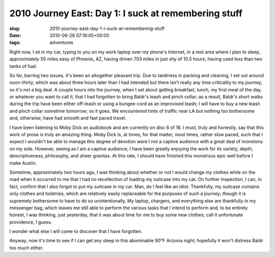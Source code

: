 2010 Journey East: Day 1: I suck at remembering stuff
=====================================================

:slug: 2010-journey-east-day-1-i-suck-at-remembering-stuff
:date: 2010-06-28 07:16:05+00:00
:tags: adventures

Right now, I sit in my car, typing to you on my work laptop over my
phone's Internet, in a rest area where I plan to sleep, approximately 50
miles easy of Phoenix, AZ, having driven 703 miles in just shy of 10.5
hours, having used less than two tanks of fuel.

So far, barring two issues, it's been an altogether pleasant trip. Due
to tardiness in packing and cleaning, I set out around noon-thirty,
which was about three hours later than I had intended but there isn't
really any time criticality to my journey, so it's not a big deal. A
couple hours into the journey, when I set about getting breakfast,
lunch, my first meal of the day, or whatever you want to call it, that I
had forgotten to bring Baldr's leash and pinch collar; as a result,
Baldr's short walks during the trip have been either off-leash or using
a bungee-cord as an improvised leash; I will have to buy a new leash and
pinch collar sometime tomorrow; so it goes. We encountered hints of
traffic near LA but nothing too bothersome and, otherwise, have had
smooth and fast paced travel.

I have been listening to Moby Dick on audiobook and am currently on disc
8 of 18. I must, truly and honestly, say that this work of prose is
truly an amazing thing. Moby Dick is, at times, for that matter, most
times, rather slow paced, such that I expect I wouldn't be able to
manage this degree of devotion were I not a captive audience with a
great deal of monotony on my side. However, seeing as I am a captive
audience, I have been greatly enjoying the work for its variety, depth,
descriptiveness, philosophy, and sheer gravitas. At this rate, I should
have finished this monstrous epic well before I make Austin.

Sometime, approximately two hours ago, I was thinking about whether or
not I would change my clothes while on the road when it occurred to me
that I had no recollection of loading my suitcase into my car. On
further inspection, I can, in fact, confirm that I also forgot to put my
suitcase in my car. Man, do I feel like an idiot. Thankfully, my
suitcase contains only clothes and toiletries, which are relatively
easily replaceable for the purposes of such a journey; though it is
supremely bothersome to have to do so unintentionally. My laptop,
chargers, and everything else are thankfully in my messenger bag, which
leaves me still able to perform the various tasks that I intend to
perform and, to be entirely honest, I was thinking, just yesterday, that
it was about time for me to buy some new clothes; call it unfortunate
providence, I guess.

I wonder what else I will come to discover that I have forgotten.

Anyway, now it's time to see if I can get any sleep in this abominable
90°F Arizona night; hopefully it won't distress Baldr too much either.
